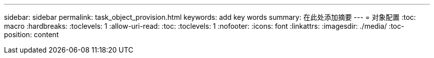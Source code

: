 ---
sidebar: sidebar 
permalink: task_object_provision.html 
keywords: add key words 
summary: 在此处添加摘要 
---
= 对象配置
:toc: macro
:hardbreaks:
:toclevels: 1
:allow-uri-read: 
:toc: 
:toclevels: 1
:nofooter: 
:icons: font
:linkattrs: 
:imagesdir: ./media/
:toc-position: content


